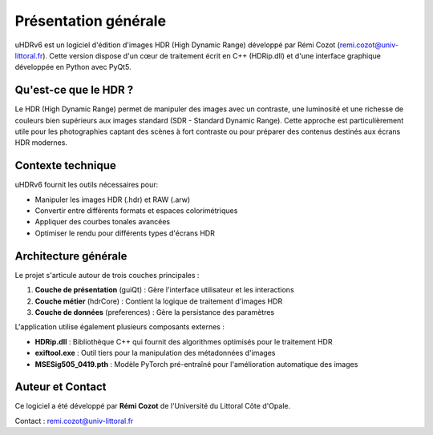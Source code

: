 Présentation générale
====================

uHDRv6 est un logiciel d'édition d'images HDR (High Dynamic Range) développé par Rémi Cozot (remi.cozot@univ-littoral.fr). Cette version dispose d'un cœur de traitement écrit en C++ (HDRip.dll) et d'une interface graphique développée en Python avec PyQt5.

Qu'est-ce que le HDR ?
---------------------

Le HDR (High Dynamic Range) permet de manipuler des images avec un contraste, une luminosité et une richesse de couleurs bien supérieurs aux images standard (SDR - Standard Dynamic Range). Cette approche est particulièrement utile pour les photographies captant des scènes à fort contraste ou pour préparer des contenus destinés aux écrans HDR modernes.

Contexte technique
------------------

uHDRv6 fournit les outils nécessaires pour:

- Manipuler les images HDR (.hdr) et RAW (.arw)
- Convertir entre différents formats et espaces colorimétriques
- Appliquer des courbes tonales avancées
- Optimiser le rendu pour différents types d'écrans HDR

Architecture générale
--------------------

Le projet s'articule autour de trois couches principales :

1. **Couche de présentation** (guiQt) : Gère l'interface utilisateur et les interactions
2. **Couche métier** (hdrCore) : Contient la logique de traitement d'images HDR
3. **Couche de données** (preferences) : Gère la persistance des paramètres

L'application utilise également plusieurs composants externes :

- **HDRip.dll** : Bibliothèque C++ qui fournit des algorithmes optimisés pour le traitement HDR
- **exiftool.exe** : Outil tiers pour la manipulation des métadonnées d'images
- **MSESig505_0419.pth** : Modèle PyTorch pré-entraîné pour l'amélioration automatique des images

Auteur et Contact
----------------

Ce logiciel a été développé par **Rémi Cozot** de l'Université du Littoral Côte d'Opale.

Contact : remi.cozot@univ-littoral.fr
